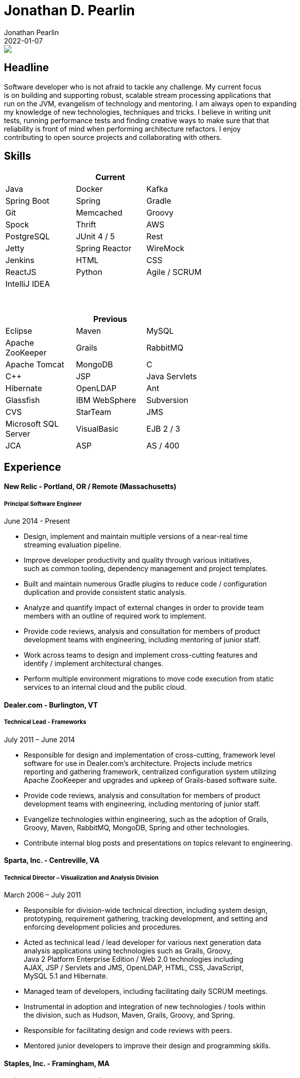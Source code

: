 = Jonathan D. Pearlin
Jonathan Pearlin
2022-01-07
:jbake-type: page
:jbake-status: published
:source-highlighter: prettify
:linkattrs:
:id: résumé
:icons: font

++++
<a data-html2canvas-ignore="true" href="javascript:downloadResume()"><img src="/img/pdf_32.png" /></a>
++++

[#resume]

== Headline

Software developer who is not afraid to tackle any challenge. My current focus +
is on building and supporting robust, scalable stream processing applications that +
run on the JVM, evangelism of technology and mentoring.  I am always open to expanding +
my knowledge of new technologies, techniques and tricks.  I believe in  writing unit +
tests, running performance tests and finding creative ways to make sure that that +
reliability is front of mind when performing architecture refactors. I enjoy +
contributing to open source projects and collaborating with others.

== Skills
[width="50%", frame="topbot", options="header"]
|=======
3+<|Current
|Java |Docker |Kafka
|Spring Boot |Spring |Gradle
|Git |Memcached |Groovy
|Spock |Thrift |AWS
|PostgreSQL |JUnit 4 / 5 |Rest
|Jetty |Spring Reactor |WireMock
|Jenkins |HTML |CSS
|ReactJS |Python |Agile / SCRUM
|IntelliJ IDEA | |
|=======

{zwsp} +

[width="50%", frame="topbot", options="header"]
|=======
3+<|Previous
|Eclipse |Maven |MySQL
|Apache ZooKeeper |Grails |RabbitMQ
|Apache Tomcat |MongoDB |C
|C++ |JSP |Java Servlets
|Hibernate |OpenLDAP |Ant
|Glassfish |IBM WebSphere | Subversion
|CVS |StarTeam |JMS
|Microsoft SQL Server |VisualBasic |EJB 2 / 3
|JCA | ASP |AS / 400
|=======

== Experience

==== New Relic - Portland, OR / Remote (Massachusetts)
===== Principal Software Engineer =====
June 2014 - Present

* Design, implement and maintain multiple versions of a near-real time +
streaming evaluation pipeline.
* Improve developer productivity and quality through various initiatives, +
such as common tooling, dependency management and project templates.
* Built and maintain numerous Gradle plugins to reduce code / configuration +
duplication and provide consistent static analysis.
* Analyze and quantify impact of external changes in order to provide team +
members with an outline of required work to implement.
* Provide code reviews, analysis and consultation for members of product +
development teams with engineering, including mentoring of junior staff.
* Work across teams to design and implement cross-cutting features and +
identify / implement architectural changes.
* Perform multiple environment migrations to move code execution from static +
services to an internal cloud and the public cloud.

==== Dealer.com - Burlington, VT
===== Technical Lead - Frameworks =====
July 2011 – June 2014

* Responsible for design and implementation of cross-cutting, framework level +
software for use in Dealer.com’s architecture. Projects include metrics +
reporting and gathering framework, centralized configuration system utilizing +
Apache ZooKeeper and upgrades and upkeep of Grails-based software suite.
* Provide code reviews, analysis and consultation for members of product +
development teams with engineering, including mentoring of junior staff.
* Evangelize technologies within engineering, such as the adoption of Grails, +
Groovy, Maven, RabbitMQ, MongoDB, Spring and other technologies.
* Contribute internal blog posts and presentations on topics relevant to engineering.

==== Sparta, Inc. - Centreville, VA
===== Technical Director – Visualization and Analysis Division =====
March 2006 – July 2011

* Responsible for division-wide technical direction, including system design, +
prototyping, requirement gathering, tracking development, and setting and +
enforcing development policies and procedures.
* Acted as technical lead / lead developer for various next generation data +
analysis applications using technologies such as Grails, Groovy, +
Java 2 Platform Enterprise Edition / Web 2.0 technologies including +
AJAX, JSP / Servlets and JMS, OpenLDAP, HTML, CSS, JavaScript, +
MySQL 5.1 and Hibernate.
* Managed team of developers, including facilitating daily SCRUM meetings.
* Instrumental in adoption and integration of new technologies / tools within +
the division, such as Hudson, Maven, Grails, Groovy, and Spring.
* Responsible for facilitating design and code reviews with peers.
* Mentored junior developers to improve their design and programming skills.

==== Staples, Inc. - Framingham, MA
===== Senior Programmer Analyst - Retail Systems =====
July 2003 – March 2006

* Developed and maintained backend Java 2 Platform Enterprise +
Edition application leveraging JMS, CMP, Castor XML +
Marshalling Framework and web services hosted in +
WebSphere Application Server 5.1 that is responsible +
for processing point of sale transactions in XML from all US +
retail stores (1300+) and forwarding them to DB2 and an +
AS / 400 system for further processing.
* Translated complex business logic that is applied to point +
of sale transactions from Visual Basic into Java for inclusion +
in the point of sale transaction processing Java 2 Platform +
Enterprise Edition application.
* Reconstructed the XML schema used to define all point of sale +
transactions.
* Worked closely with AS / 400 developers to integrate middle-tier +
Java 2 Platform Enterprise Edition applications and backend +
RPG / CL applications.
* Developed internal Java 2 Platform Enterprise Edition web +
applications to view point of sale data, transactions and +
render receipts using OpenLDAP, CMP, Hibernate 3, Quartz +
scheduler and Apache Struts.
* Collaborated closely with business partners to define system requirements +
and technical specifications for new applications.
* Developed Apache Ant scripts to check out, build and deploy Enterprise +
Application Archive files to WebSphere Application Server 5.1.
* Extensive experience configuring resources in WebSphere Application +
Server 5.1 including JDBC data sources, JMS resources, JCA adapters, +
LDAP configuration and mail providers.
* Supported Java 2 Platform Enterprise Edition applications hosted +
in WebSphere Application Server 5.1 on RedHat Linux Enterprise +
3.0 and DB2 8.2 on AIX and legacy applications written in Visual +
Basic, Visual C++ and ASP.
* Executed performance testing of new applications using Apache JMeter, +
Mercury SiteScope and IBM Tivoli Performance Analyzer and other +
monitoring software.

==== The Boston Red Sox - Boston, MA
===== Information Technology Intern =====
May 2002 – September 2002

* Developed an intranet site using ASP, VB, and MS SQL technology.
* Aided in administration and maintenance of corporate network.
* Provided technical support for employees by solving various computer issues.

== Education

=== Boston College - Chestnut Hill, MA
*Degree:* Bachelor of Arts, __summa cum laude__, 2003 +
*GPA*: 3.87 / 4.0 +
*Major:* Computer Science +
*Minor:* History +
*Distinctions:* Dean’s List 8 Semesters, Phi Beta Kappa Honor Society, National +
    Society of Collegiate Scholars, Sophomore Scholar of the College

== Presentations & Papers

* http://www.scs-europe.net/services/ess2003/PDF/METH04.pdf["Simulation of a Distributed Mutual Exclusion Algorithm Using Multicast Communication", window="_blank"] - +
http://www.scs-europe.net/services/ess2003/[15th European Simulation Symposium and Exhibition, window="_blank"], Delft, The Netherlands, October 26-29, 2003
* https://rawgithub.com/jdpgrailsdev/vt-code-camp-2013-presentation/master/index.html#/start["Centralized Configuration Management with Apache ZooKeeper", window="_blank"] - +
http://vtcodecamp.org/2013/schedule[VT Code Camp, window="_blank"], Burlington, VT, September 21, 2013
* https://blog.newrelic.com/2017/05/18/alerts-microservices-environment-spring-boot/["How We Chose an Application Framework for New Relic Alerts", window="_blank"], May 18, 2017

== Open Source Contributions

* https://www.github.com/grails[Grails, window="_blank"]
* http://relation.to/Bloggers/The72HerosOfAS7[JBoss Application Server 7, window="_blank"]
* https://www.github.com/jdpgrailsdev[Personal GitHub Account, window="_blank"]
